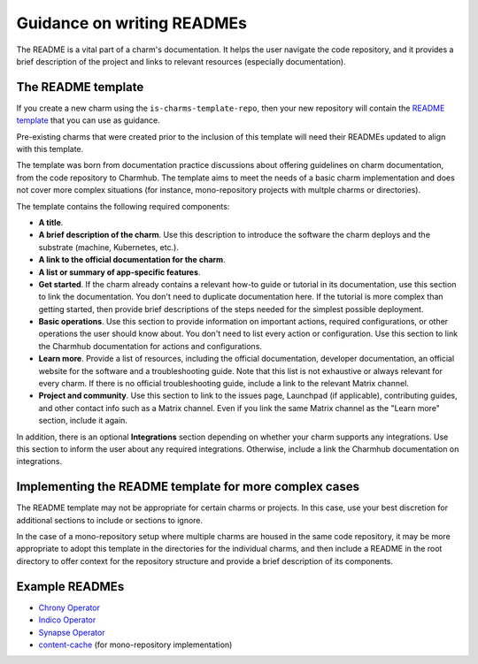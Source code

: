 Guidance on writing READMEs
===========================

The README is a vital part of a charm's documentation. It helps the user
navigate the code repository, and it provides a brief description of the
project and links to relevant resources (especially documentation).

The README template
~~~~~~~~~~~~~~~~~~~

If you create a new charm using the ``is-charms-template-repo``, then your new
repository will contain the `README template <https://github.com/canonical/is-charms-template-repo/blob/main/README.md>`_
that you can use as guidance.

Pre-existing charms that were created prior to the inclusion of this template
will need their READMEs updated to align with this template.

The template was born from documentation practice discussions about offering
guidelines on charm documentation, from the code repository to Charmhub. The
template aims to meet the needs of a basic charm implementation and does not
cover more complex situations (for instance, mono-repository projects with
multple charms or directories). 

The template contains the following required components:

* **A title**.
* **A brief description of the charm**. Use this description to introduce the
  software the charm deploys and the substrate (machine, Kubernetes, etc.).
* **A link to the official documentation for the charm**.
* **A list or summary of app-specific features**. 
* **Get started**. If the charm already contains a relevant how-to guide or
  tutorial in its documentation, use this section to link the documentation.
  You don't need to duplicate documentation here. If the tutorial is more
  complex than getting started, then provide brief descriptions of the steps
  needed for the simplest possible deployment.
* **Basic operations**. Use this section to provide information on important
  actions, required configurations, or other operations the user should know
  about. You don't need to list every action or configuration. Use this section
  to link the Charmhub documentation for actions and configurations.
* **Learn more**. Provide a list of resources, including the official
  documentation, developer documentation, an official website for the software
  and a troubleshooting guide. Note that this list is not exhaustive or always
  relevant for every charm. If there is no official troubleshooting guide,
  include a link to the relevant Matrix channel.
* **Project and community**. Use this section to link to the issues page,
  Launchpad (if applicable), contributing guides, and other contact info such
  as a Matrix channel. Even if you link the same Matrix channel as the "Learn
  more" section, include it again.

In addition, there is an optional **Integrations** section depending on
whether your charm supports any integrations. Use this section to inform the
user about any required integrations. Otherwise, include a link the Charmhub
documentation on integrations. 

Implementing the README template for more complex cases
~~~~~~~~~~~~~~~~~~~~~~~~~~~~~~~~~~~~~~~~~~~~~~~~~~~~~~~

The README template may not be appropriate for certain charms or projects.
In this case, use your best discretion for additional sections to include
or sections to ignore. 

In the case of a mono-repository setup where multiple charms are housed in the
same code repository, it may be more appropriate to adopt this template in the
directories for the individual charms, and then include a README in the root
directory to offer context for the repository structure and provide a brief
description of its components.

Example READMEs
~~~~~~~~~~~~~~~

* `Chrony Operator <https://github.com/canonical/chrony-operator/blob/main/README.md>`_
* `Indico Operator <https://github.com/canonical/indico-operator/blob/main/README.md>`_
* `Synapse Operator <https://github.com/canonical/synapse-operator/blob/2/main/README.md>`_
* `content-cache <https://github.com/canonical/content-cache-operator/blob/main/README.md>`_
  (for mono-repository implementation)

